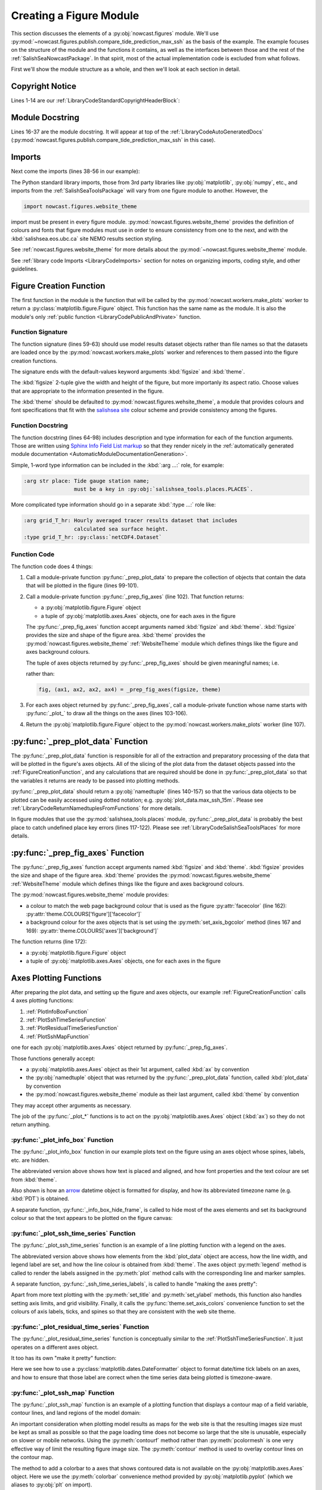 .. Copyright 2013-2017 The Salish Sea MEOPAR contributors
.. and The University of British Columbia
..
.. Licensed under the Apache License, Version 2.0 (the "License");
.. you may not use this file except in compliance with the License.
.. You may obtain a copy of the License at
..
..    http://www.apache.org/licenses/LICENSE-2.0
..
.. Unless required by applicable law or agreed to in writing, software
.. distributed under the License is distributed on an "AS IS" BASIS,
.. WITHOUT WARRANTIES OR CONDITIONS OF ANY KIND, either express or implied.
.. See the License for the specific language governing permissions and
.. limitations under the License.


.. _CreatingAFigureModule:

************************
Creating a Figure Module
************************

This section discusses the elements of a :py:obj:`nowcast.figures` module.
We'll use :py:mod:`~nowcast.figures.publish.compare_tide_prediction_max_ssh` as the basis of the example.
The example focuses on the structure of the module and the functions it contains,
as well as the interfaces between those and the rest of the :ref:`SalishSeaNowcastPackage`.
In that spirit,
most of the actual implementation code is excluded from what follows.

First we'll show the module structure as a whole,
and then we'll look at each section in detail.

.. code-block:: python
    :linenos:

    # Copyright 2013-2017 The Salish Sea MEOPAR contributors
    # and The University of British Columbia

    # Licensed under the Apache License, Version 2.0 (the "License");
    # you may not use this file except in compliance with the License.
    # You may obtain a copy of the License at

    #    http://www.apache.org/licenses/LICENSE-2.0

    # Unless required by applicable law or agreed to in writing, software
    # distributed under the License is distributed on an "AS IS" BASIS,
    # WITHOUT WARRANTIES OR CONDITIONS OF ANY KIND, either express or implied.
    # See the License for the specific language governing permissions and
    # limitations under the License.

    """Produce a figure that shows a map of the Salish Sea with coloured contours
    showing the sea surface height when it is at its maximum at a specified tide
    gauge station.
    The figure also shows 24 hour time series graphs of:

    * Raw and corrected model water levels compared to the
      tidal prediction for the gauge location

    * Water level residuals
      (the difference between the corrected model results and the tidal predictions)

    The tidal predictions are calculated by :program:`ttide`
    (http://www.eos.ubc.ca/~rich/#T_Tide).
    Those predictions use Canadian Hydrographic Service (CHS) tidal constituents
    and include all tide constituents.
    The corrected model results take into account the errors that result from using
    only 8 tidal constituents in the model calculations.

    The figure is annotated with the calcualted maximum sea surface height at the
    tide gauge location, the time at which it occurs, the ssh residual, and the
    wind speed and direction at that time.
    """
    from collections import namedtuple

    import arrow
    from matplotlib import gridspec
    from matplotlib.dates import DateFormatter
    import matplotlib.pyplot as plt
    from matplotlib.ticker import NullFormatter
    import numpy as np
    import pytz

    from salishsea_tools import (
        places,
        nc_tools,
        viz_tools,
        wind_tools,
    )

    from nowcast.figures import shared
    import nowcast.figures.website_theme


    def compare_tide_prediction_max_ssh(
        place, grid_T_hr, grids_15m, bathy, weather_path, tidal_predictions,
        timezone,
        figsize=(20, 12), theme=nowcast.figures.website_theme,
    ):
        """Plot tidal prediction and models water level timeseries,
        storm surge residual timeseries, sea surface height contours
        on a Salish Sea map, and summary text for the tide gauge station at
        :kbd:`place`.

        :arg str place: Tide gauge station name;
                        must be a key in :py:obj:`salishsea_tools.places.PLACES`.

        :arg grid_T_hr: Hourly averaged tracer results dataset that includes
                        calculated sea surface height.
        :type grid_T_hr: :py:class:`netCDF4.Dataset`

        :arg dict grids_15m: Collection of 15 minute averaged sea surface height
                             datasets at tide gauge locations,
                             keyed by tide gauge station name.

        :arg bathy: Model bathymetry.
        :type bathy: :py:class:`netCDF4.Dataset`

        :arg str weather_path: The directory where the weather forcing files
                               are stored.

        :arg str tidal_predictions: Path to directory of tidal prediction file.

        :arg str timezone: Timezone to use for presentation of dates and times;
                           e.g. :kbd:`Canada/Pacific`.

        :arg 2-tuple figsize: Figure size (width, height) in inches.

        :arg theme: Module-like object that defines the style elements for the
                    figure. See :py:mod:`nowcast.figures.website_theme` for an
                    example.

        :returns: :py:class:`matplotlib.figure.Figure`
        """
        plot_data = _prep_plot_data(
            place, grid_T_hr, grids_15m, bathy, timezone, weather_path,
            tidal_predictions)
        fig, (ax_info, ax_ssh, ax_map, ax_res) = _prep_fig_axes(figsize, theme)
        _plot_info_box(ax_info, place, plot_data, theme)
        _plot_ssh_time_series(ax_ssh, place, plot_data, theme)
        _plot_residual_time_series(ax_res, plot_data, timezone, theme)
        _plot_ssh_map(ax_map, plot_data, place, theme)
        return fig


    def _prep_plot_data(
        place, grid_T_hr, grids_15m, bathy, timezone, weather_path,
        tidal_predictions,
    ):
        ssh_hr = grid_T_hr.variables['sossheig']
        time_ssh_hr = nc_tools.timestamp(
            grid_T_hr, range(grid_T_hr.variables['time_counter'].size))
        try:
            j, i = places.PLACES[place]['NEMO grid ji']
        except KeyError as e:
            raise KeyError(
                'place name or info key not found in '
                'salishsea_tools.places.PLACES: {}'.format(e))
        itime_max_ssh = np.argmax(ssh_hr[:, j, i])
        time_max_ssh_hr = time_ssh_hr[itime_max_ssh]
        ssh_15m_ts = nc_tools.ssh_timeseries_at_point(
            grids_15m[place], 0, 0, datetimes=True)
        ttide = shared.get_tides(place, tidal_predictions)
        ssh_corr = shared.correct_model_ssh(ssh_15m_ts.ssh, ssh_15m_ts.time, ttide)
        max_ssh_15m, time_max_ssh_15m = shared.find_ssh_max(
            place, ssh_15m_ts, ttide)
        tides_15m = shared.interp_to_model_time(
            ssh_15m_ts.time, ttide.pred_all, ttide.time)
        residual = ssh_15m_ts.ssh - tides_15m
        max_ssh_residual = residual[ssh_15m_ts.time == time_max_ssh_15m][0]
        wind_4h_avg = wind_tools.calc_wind_avg_at_point(
            arrow.get(time_max_ssh_15m), weather_path,
            places.PLACES[place]['wind grid ji'], avg_hrs=-4)
        wind_4h_avg = wind_tools.wind_speed_dir(*wind_4h_avg)
        plot_data = namedtuple(
            'PlotData',
            'ssh_max_field, time_max_ssh_hr, ssh_15m_ts, ssh_corr, '
            'max_ssh_15m, time_max_ssh_15m, residual, max_ssh_residual, '
            'wind_4h_avg, '
            'ttide, bathy')
        return plot_data(
            ssh_max_field=ssh_hr[itime_max_ssh],
            time_max_ssh_hr=time_max_ssh_hr.to(timezone),
            ssh_15m_ts=ssh_15m_ts,
            ssh_corr=ssh_corr,
            max_ssh_15m=max_ssh_15m - places.PLACES[place]['mean sea lvl'],
            time_max_ssh_15m=arrow.get(time_max_ssh_15m).to(timezone),
            residual=residual,
            max_ssh_residual=max_ssh_residual,
            wind_4h_avg=wind_4h_avg,
            ttide=ttide,
            bathy=bathy,
        )


    def _prep_fig_axes(figsize, theme):
        fig = plt.figure(
            figsize=figsize, facecolor=theme.COLOURS['figure']['facecolor'])
        gs = gridspec.GridSpec(3, 2, width_ratios=[2, 1])
        gs.update(wspace=0.13, hspace=0.2)
        ax_info = fig.add_subplot(gs[0, 0])
        ax_ssh = fig.add_subplot(gs[1, 0])
        ax_ssh.set_axis_bgcolor(theme.COLOURS['axes']['background'])
        ax_res = fig.add_subplot(gs[2, 0])
        ax_res.set_axis_bgcolor(theme.COLOURS['axes']['background'])
        ax_map = fig.add_subplot(gs[:, 1])
        fig.autofmt_xdate()
        return fig, (ax_info, ax_ssh, ax_map, ax_res)


      def _plot_info_box(ax, place, plot_data, theme):

          ...

          ax.text(
              0.05, 0.6,
              'Time of max: {datetime} {tzone}'
              .format(
                  datetime=time_max_ssh_15m.format('YYYY-MM-DD HH:mm'),
                  tzone=time_max_ssh_15m.datetime.tzname()),
              horizontalalignment='left', verticalalignment='top',
              transform=ax.transAxes,
              fontproperties=theme.FONTS['info box content'],
              color=theme.COLOURS['text']['info box content'])

          ...

          _info_box_hide_frame(ax, theme)


    def _info_box_hide_frame(ax, theme):
        ax.set_axis_bgcolor(theme.COLOURS['figure']['facecolor'])
        ax.xaxis.set_visible(False)
        ax.yaxis.set_visible(False)
        for spine in ax.spines:
            ax.spines[spine].set_visible(False)


    def _plot_ssh_time_series(ax, place, plot_data, theme, ylims=(-3, 3)):

        ...

        ax.plot(
            plot_data.ttide.time, plot_data.ttide.pred_all,
            linewidth=2, label='Tide Prediction',
            color=theme.COLOURS['time series']['tidal prediction vs model'])

        ...
        ax.legend(numpoints=1)

        _ssh_time_series_labels(ax, place, ylims, theme)


    def _ssh_time_series_labels(ax, place, ylims, theme):
        ax.set_title(
            'Sea Surface Height at {place}'.format(place=place),
            fontproperties=theme.FONTS['axes title'],
            color=theme.COLOURS['text']['axes title'])
        ax.set_ylabel(
            'Water Level wrt MSL [m]',
            fontproperties=theme.FONTS['axis'],
            color=theme.COLOURS['text']['axis'])
        ax.set_ylim(ylims)
        ax.grid(axis='both')
        theme.set_axis_colors(ax)


    def _plot_residual_time_series(
        ax, plot_data, timezone, theme,
        ylims=(-1, 1), yticks=np.arange(-1, 1.25, 0.25),
    ):

        ...

        ax.legend()
        _residual_time_series_labels(
            ax, ylims, yticks, timezone, time[0].tzname(), theme)


    def _residual_time_series_labels(ax, ylims, yticks, timezone, tzname, theme):
        ...
        ax.xaxis.set_major_formatter(
            DateFormatter('%d-%b %H:%M', tz=pytz.timezone(timezone)))
        ...


    def _plot_ssh_map(ax, plot_data, place, theme):
        contour_intervals = [
            -1, -0.5, 0.5, 1, 1.5, 1.6, 1.7, 1.8, 1.9, 2, 2.1, 2.2, 2.4, 2.6]
        mesh = ax.contourf(
            plot_data.ssh_max_field, contour_intervals,
            cmap='nipy_spectral', extend='both', alpha=0.6)
        ax.contour(
            plot_data.ssh_max_field, contour_intervals,
            colors='black', linestyles='--')
        cbar = plt.colorbar(mesh, ax=ax)
        viz_tools.plot_coastline(ax, plot_data.bathy)
        viz_tools.plot_land_mask(ax, plot_data.bathy, color=theme.COLOURS['land'])
        _ssh_map_axis_labels(ax, place, plot_data, theme)
        _ssh_map_cbar_labels(cbar, contour_intervals, theme)


    def _ssh_map_axis_labels(ax, place, plot_data, theme):
        ...


    def _ssh_map_cbar_labels(cbar, contour_intervals, theme):
        cbar.set_ticks(contour_intervals)
        cbar.ax.axes.tick_params(labelcolor=theme.COLOURS['cbar']['tick labels'])
        cbar.set_label(
            'Sea Surface Height [m]',
            fontproperties=theme.FONTS['axis'],
            color=theme.COLOURS['text']['axis'])


Copyright Notice
================

Lines 1-14 are our :ref:`LibraryCodeStandardCopyrightHeaderBlock`:

.. code-block:: python
    :linenos:
    :lineno-start: 1

    # Copyright 2013-2017 The Salish Sea MEOPAR contributors
    # and The University of British Columbia

    # Licensed under the Apache License, Version 2.0 (the "License");
    # you may not use this file except in compliance with the License.
    # You may obtain a copy of the License at

    #    http://www.apache.org/licenses/LICENSE-2.0

    # Unless required by applicable law or agreed to in writing, software
    # distributed under the License is distributed on an "AS IS" BASIS,
    # WITHOUT WARRANTIES OR CONDITIONS OF ANY KIND, either express or implied.
    # See the License for the specific language governing permissions and
    # limitations under the License.


Module Docstring
================

Lines 16-37 are the module docstring.
It will appear at top of the :ref:`LibraryCodeAutoGeneratedDocs`
(:py:mod:`nowcast.figures.publish.compare_tide_prediction_max_ssh` in this case).

.. code-block:: python
    :linenos:
    :lineno-start: 16

    """Produce a figure that shows a map of the Salish Sea with coloured contours
    showing the sea surface height when it is at its maximum at a specified tide
    gauge station.
    The figure also shows 24 hour time series graphs of:

    * Raw and corrected model water levels compared to the
      tidal prediction for the gauge location

    * Water level residuals
      (the difference between the corrected model results and the tidal predictions)

    The tidal predictions are calculated by :program:`ttide`
    (http://www.eos.ubc.ca/~rich/#T_Tide).
    Those predictions use Canadian Hydrographic Service (CHS) tidal constituents
    and include all tide constituents.
    The corrected model results take into account the errors that result from using
    only 8 tidal constituents in the model calculations.

    The figure is annotated with the calcualted maximum sea surface height at the
    tide gauge location, the time at which it occurs, the ssh residual, and the
    wind speed and direction at that time.
    """


Imports
=======

Next come the imports
(lines 38-56 in our example):

.. code-block:: python
    :linenos:
    :lineno-start: 38

    from collections import namedtuple

    import arrow
    from matplotlib import gridspec
    from matplotlib.dates import DateFormatter
    import matplotlib.pyplot as plt
    from matplotlib.ticker import NullFormatter
    import numpy as np
    import pytz

    from salishsea_tools import (
        places,
        nc_tools,
        viz_tools,
        wind_tools,
    )

    from nowcast.figures import shared
    import nowcast.figures.website_theme

The Python standard library imports,
those from 3rd party libraries like :py:obj:`matplotlib`,
:py:obj:`numpy`,
etc.,
and imports from the :ref:`SalishSeaToolsPackage` will vary from one figure module to another.
However,
the

.. code-block:: python

    import nowcast.figures.website_theme

import must be present in every figure module.
:py:mod:`nowcast.figures.website_theme` provides the definition of colours and fonts that figure modules must use in order to ensure consistency from one to the next,
and with the :kbd:`salishsea.eos.ubc.ca` site NEMO results section styling.

See :ref:`nowcast.figures.website_theme` for more details about the :py:mod:`~nowcast.figures.website_theme` module.

See :ref:`library code Imports <LibraryCodeImports>` section for notes on organizing imports,
coding style,
and other guidelines.


.. _FigureCreationFunction:

Figure Creation Function
========================

The first function in the module is the function that will be called by the :py:mod:`nowcast.workers.make_plots` worker to return a :py:class:`matplotlib.figure.Figure` object.
This function has the same name as the module.
It is also the module's only :ref:`public function <LibraryCodePublicAndPrivate>` function.

.. code-block:: python
    :linenos:
    :lineno-start: 59

    def compare_tide_prediction_max_ssh(
        place, grid_T_hr, grids_15m, bathy, weather_path, tidal_predictions,
        timezone,
        figsize=(20, 12), theme=nowcast.figures.website_theme,
    ):
        """Plot tidal prediction and models water level timeseries,
        storm surge residual timeseries, sea surface height contours
        on a Salish Sea map, and summary text for the tide gauge station at
        :kbd:`place`.

        :arg str place: Tide gauge station name;
                        must be a key in :py:obj:`salishsea_tools.places.PLACES`.

        :arg grid_T_hr: Hourly averaged tracer results dataset that includes
                        calculated sea surface height.
        :type grid_T_hr: :py:class:`netCDF4.Dataset`

        :arg dict grids_15m: Collection of 15 minute averaged sea surface height
                             datasets at tide gauge locations,
                             keyed by tide gauge station name.

        :arg bathy: Model bathymetry.
        :type bathy: :py:class:`netCDF4.Dataset`

        :arg str weather_path: The directory where the weather forcing files
                               are stored.

        :arg str tidal_predictions: Path to directory of tidal prediction file.

        :arg str timezone: Timezone to use for presentation of dates and times;
                           e.g. :kbd:`Canada/Pacific`.

        :arg 2-tuple figsize: Figure size (width, height) in inches.

        :arg theme: Module-like object that defines the style elements for the
                    figure. See :py:mod:`nowcast.figures.website_theme` for an
                    example.

        :returns: :py:class:`matplotlib.figure.Figure`
        """
        plot_data = _prep_plot_data(
            place, grid_T_hr, grids_15m, bathy, timezone, weather_path,
            tidal_predictions)
        fig, (ax_info, ax_ssh, ax_map, ax_res) = _prep_fig_axes(figsize, theme)
        _plot_info_box(ax_info, place, plot_data, theme)
        _plot_ssh_time_series(ax_ssh, place, plot_data, theme)
        _plot_residual_time_series(ax_res, plot_data, timezone, theme)
        _plot_ssh_map(ax_map, plot_data, place, theme)
        return fig


Function Signature
------------------

The function signature
(lines 59-63)
should use model results dataset objects rather than file names so that the datasets are loaded once by the :py:mod:`nowcast.workers.make_plots` worker and references to them passed into the figure creation functions.

The signature ends with the default-values keyword arguments :kbd:`figsize` and :kbd:`theme`.

The :kbd:`figsize` 2-tuple give the width and height of the figure,
but more importanly its aspect ratio.
Choose values that are appropriate to the information presented in the figure.

The :kbd:`theme` should be defaulted to :py:mod:`nowcast.figures.wehsite_theme`, a module that provides colours and font specifications that fit with the `salishsea site`_ colour scheme and provide consistency among the figures.

.. _salishsea site: https://salishsea.eos.ubc.ca


Function Docstring
------------------

The function docstring
(lines 64-98)
includes description and type information for each of the function arguments.
Those are written using `Sphinx Info Field List markup`_ so that they render nicely in the :ref:`automatically generated module documentation <AutomaticModuleDocumentationGeneration>`.

.. _Sphinx Info Field List markup: http://www.sphinx-doc.org/en/stable/domains.html#info-field-lists

Simple,
1-word type information can be included in the :kbd:`:arg ...:` role,
for example:

.. code-block:: restructuredtext

    :arg str place: Tide gauge station name;
                    must be a key in :py:obj:`salishsea_tools.places.PLACES`.

More complicated type information should go in a separate :kbd:`:type ...:` role like:

.. code-block:: restructuredtext

    :arg grid_T_hr: Hourly averaged tracer results dataset that includes
                    calculated sea surface height.
    :type grid_T_hr: :py:class:`netCDF4.Dataset`


Function Code
-------------

The function code does 4 things:

1. Call a module-private function :py:func:`_prep_plot_data` to prepare the collection of objects that contain the data that will be plotted in the figure
   (lines 99-101).

2. Call a module-private function :py:func:`_prep_fig_axes`
   (line 102).
   That function returns:

   * a :py:obj:`matplotlib.figure.Figure` object
   * a tuple of :py:obj:`matplotlib.axes.Axes` objects,
     one for each axes in the figure

   The :py:func:`_prep_fig_axes` function accept arguments named :kbd:`figsize` and :kbd:`theme`.
   :kbd:`figsize` provides the size and shape of the figure area.
   :kbd:`theme` provides the :py:mod:`nowcast.figures.website_theme` :ref:`WebsiteTheme` module which defines things like the figure and axes background colours.

   The tuple of axes objects returned by :py:func:`_prep_fig_axes` should be given meaningful names;
   i.e.

   .. code-block:: python
        :linenos:
        :lineno-start: 102

        fig, (ax_info, ax_ssh, ax_map, ax_res) = _prep_fig_axes(figsize, theme)

   rather than:

   .. code-block:: python

        fig, (ax1, ax2, ax2, ax4) = _prep_fig_axes(figsize, theme)

3. For each axes object returned by :py:func:`_prep_fig_axes`,
   call a module-private function whose name starts with :py:func:`_plot_` to draw all the things on the axes
   (lines 103-106).

4. Return the :py:obj:`matplotlib.figure.Figure` object to the :py:mod:`nowcast.workers.make_plots` worker
   (line 107).


:py:func:`_prep_plot_data` Function
===================================

The :py:func:`_prep_plot_data` function is responsible for all of the extraction and preparatory processing of the data that will be plotted in the figure's axes objects.
All of the slicing of the plot data from the dataset objects passed into the :ref:`FigureCreationFunction`,
and any calculations that are required should be done in :py:func:`_prep_plot_data` so that the variables it returns are ready to be passed into plotting methods.

.. code-block:: python
    :linenos:
    :lineno-start: 110

    def _prep_plot_data(
        place, grid_T_hr, grids_15m, bathy, timezone, weather_path,
        tidal_predictions,
    ):
        ssh_hr = grid_T_hr.variables['sossheig']
        time_ssh_hr = nc_tools.timestamp(
            grid_T_hr, range(grid_T_hr.variables['time_counter'].size))
        try:
            j, i = places.PLACES[place]['NEMO grid ji']
        except KeyError as e:
            raise KeyError(
                'place name or info key not found in '
                'salishsea_tools.places.PLACES: {}'.format(e))
        itime_max_ssh = np.argmax(ssh_hr[:, j, i])
        time_max_ssh_hr = time_ssh_hr[itime_max_ssh]
        ssh_15m_ts = nc_tools.ssh_timeseries_at_point(
            grids_15m[place], 0, 0, datetimes=True)
        ttide = shared.get_tides(place, tidal_predictions)
        ssh_corr = shared.correct_model_ssh(ssh_15m_ts.ssh, ssh_15m_ts.time, ttide)
        max_ssh_15m, time_max_ssh_15m = shared.find_ssh_max(
            place, ssh_15m_ts, ttide)
        tides_15m = shared.interp_to_model_time(
            ssh_15m_ts.time, ttide.pred_all, ttide.time)
        residual = ssh_15m_ts.ssh - tides_15m
        max_ssh_residual = residual[ssh_15m_ts.time == time_max_ssh_15m][0]
        wind_4h_avg = wind_tools.calc_wind_avg_at_point(
            arrow.get(time_max_ssh_15m), weather_path,
            places.PLACES[place]['wind grid ji'], avg_hrs=-4)
        wind_4h_avg = wind_tools.wind_speed_dir(*wind_4h_avg)
        plot_data = namedtuple(
            'PlotData',
            'ssh_max_field, time_max_ssh_hr, ssh_15m_ts, ssh_corr, '
            'max_ssh_15m, time_max_ssh_15m, residual, max_ssh_residual, '
            'wind_4h_avg, '
            'ttide, bathy')
        return plot_data(
            ssh_max_field=ssh_hr[itime_max_ssh],
            time_max_ssh_hr=time_max_ssh_hr.to(timezone),
            ssh_15m_ts=ssh_15m_ts,
            ssh_corr=ssh_corr,
            max_ssh_15m=max_ssh_15m - places.PLACES[place]['mean sea lvl'],
            time_max_ssh_15m=arrow.get(time_max_ssh_15m).to(timezone),
            residual=residual,
            max_ssh_residual=max_ssh_residual,
            wind_4h_avg=wind_4h_avg,
            ttide=ttide,
            bathy=bathy,
        )

:py:func:`_prep_plot_data` should return a :py:obj:`namedtuple`
(lines 140-157)
so that the various data objects to be plotted can be easily accessed using dotted notation;
e.g. :py:obj:`plot_data.max_ssh_15m`.
Please see :ref:`LibraryCodeReturnNamedtuplesFromFunctions` for more details.

In figure modules that use the :py:mod:`salishsea_tools.places` module,
:py:func:`_prep_plot_data` is probably the best place to catch undefined place key errors
(lines 117-122).
Please see :ref:`LibraryCodeSalishSeaToolsPlaces` for more details.


:py:func:`_prep_fig_axes` Function
==================================

The :py:func:`_prep_fig_axes` function accept arguments named :kbd:`figsize` and :kbd:`theme`.
:kbd:`figsize` provides the size and shape of the figure area.
:kbd:`theme` provides the :py:mod:`nowcast.figures.website_theme` :ref:`WebsiteTheme` module which defines things like the figure and axes background colours.

.. code-block:: python
    :linenos:
    :lineno-start: 160

    def _prep_fig_axes(figsize, theme):
        fig = plt.figure(
            figsize=figsize, facecolor=theme.COLOURS['figure']['facecolor'])
        gs = gridspec.GridSpec(3, 2, width_ratios=[2, 1])
        gs.update(wspace=0.13, hspace=0.2)
        ax_info = fig.add_subplot(gs[0, 0])
        ax_ssh = fig.add_subplot(gs[1, 0])
        ax_ssh.set_axis_bgcolor(theme.COLOURS['axes']['background'])
        ax_res = fig.add_subplot(gs[2, 0])
        ax_res.set_axis_bgcolor(theme.COLOURS['axes']['background'])
        ax_map = fig.add_subplot(gs[:, 1])
        fig.autofmt_xdate()
        return fig, (ax_info, ax_ssh, ax_map, ax_res)

The :py:mod:`nowcast.figures.website_theme` module provides:

* a colour to match the web page background colour that is used as the figure :py:attr:`facecolor` (line 162): :py:attr:`theme.COLOURS['figure']['facecolor']`
* a background colour for the axes objects that is set using the :py:meth:`set_axis_bgcolor` method (lines 167 and 169): :py:attr:`theme.COLOURS['axes']['background']`

The function returns
(line 172):

* a :py:obj:`matplotlib.figure.Figure` object
* a tuple of :py:obj:`matplotlib.axes.Axes` objects,
  one for each axes in the figure


Axes Plotting Functions
=======================

After preparing the plot data,
and setting up the figure and axes objects,
our example :ref:`FigureCreationFunction` calls 4 axes plotting functions:

1. :ref:`PlotInfoBoxFunction`
2. :ref:`PlotSshTimeSeriesFunction`
3. :ref:`PlotResidualTimeSeriesFunction`
4. :ref:`PlotSshMapFunction`

one for each :py:obj:`matplotlib.axes.Axes` object returned by :py:func:`_prep_fig_axes`.

Those functions generally accept:

* a :py:obj:`matplotlib.axes.Axes` object as their 1st argument,
  called :kbd:`ax` by convention
* the :py:obj:`namedtuple` object that was returned by the :py:func:`_prep_plot_data` function,
  called :kbd:`plot_data` by convention
* the :py:mod:`nowcast.figures.website_theme` module as their last argument,
  called :kbd:`theme` by convention

They may accept other arguments as necessary.

The job of the :py:func:`_plot_*` functions is to act on the :py:obj:`matplotlib.axes.Axes` object
(:kbd:`ax`)
so they do not return anything.


.. _PlotInfoBoxFunction:

:py:func:`_plot_info_box` Function
----------------------------------

The :py:func:`_plot_info_box` function in our example plots text on the figure using an axes object whose spines,
labels,
etc.
are hidden.

.. code-block:: python
    :linenos:
    :lineno-start: 175

      def _plot_info_box(ax, place, plot_data, theme):

          ...

          ax.text(
              0.05, 0.6,
              'Time of max: {datetime} {tzone}'
              .format(
                  datetime=time_max_ssh_15m.format('YYYY-MM-DD HH:mm'),
                  tzone=time_max_ssh_15m.datetime.tzname()),
              horizontalalignment='left', verticalalignment='top',
              transform=ax.transAxes,
              fontproperties=theme.FONTS['info box content'],
              color=theme.COLOURS['text']['info box content'])

          ...

          _info_box_hide_frame(ax, theme)

The abbreviated version above shows how text is placed and aligned,
and how font properties and the text colour are set from :kbd:`theme`.

Also shown is how an `arrow`_ datetime object is formatted for display,
and how its abbreviated timezone name
(e.g. :kbd:`PDT`)
is obtained.

.. _arrow: http://crsmithdev.com/arrow/

A separate function,
:py:func:`_info_box_hide_frame`,
is called to hide most of the axes elements and set its background colour so that the text appears to be plotted on the figure canvas:

.. code-block:: python
    :linenos:
    :lineno-start: 195

    def _info_box_hide_frame(ax, theme):
        ax.set_axis_bgcolor(theme.COLOURS['figure']['facecolor'])
        ax.xaxis.set_visible(False)
        ax.yaxis.set_visible(False)
        for spine in ax.spines:
            ax.spines[spine].set_visible(False)


.. _PlotSshTimeSeriesFunction:

:py:func:`_plot_ssh_time_series` Function
-----------------------------------------

The :py:func:`_plot_ssh_time_series` function is an example of a line plotting function with a legend on the axes.

.. code-block:: python
    :linenos:
    :lineno-start: 203

    def _plot_ssh_time_series(ax, place, plot_data, theme, ylims=(-3, 3)):

        ...

        ax.plot(
            plot_data.ttide.time, plot_data.ttide.pred_all,
            linewidth=2, label='Tide Prediction',
            color=theme.COLOURS['time series']['tidal prediction vs model'])

        ...
        ax.legend(numpoints=1)

        _ssh_time_series_labels(ax, place, ylims, theme)

The abbreviated version above shows how elements from the :kbd:`plot_data` object are access,
how the line width,
and legend label are set,
and how the line colour is obtained from :kbd:`theme`.
The axes object :py:meth:`legend` method is called to render the labels assigned in the :py:meth:`plot` method calls with the corresponding line and marker samples.

A separate function,
:py:func:`_ssh_time_series_labels`,
is called to handle "making the axes pretty":

.. code-block:: python
    :linenos:
    :lineno-start: 218

    def _ssh_time_series_labels(ax, place, ylims, theme):
        ax.set_title(
            'Sea Surface Height at {place}'.format(place=place),
            fontproperties=theme.FONTS['axes title'],
            color=theme.COLOURS['text']['axes title'])
        ax.set_ylabel(
            'Water Level wrt MSL [m]',
            fontproperties=theme.FONTS['axis'],
            color=theme.COLOURS['text']['axis'])
        ax.set_ylim(ylims)
        ax.grid(axis='both')
        theme.set_axis_colors(ax)

Apart from more text plotting with the :py:meth:`set_title` and :py:meth:`set_ylabel` methods,
this function also handles setting axis limits,
and grid visibility.
Finally,
it calls the :py:func:`theme.set_axis_colors` convenience function to set the colours of axis labels,
ticks,
and spines so that they are consistent with the web site theme.


.. _PlotResidualTimeSeriesFunction:

:py:func:`_plot_residual_time_series` Function
----------------------------------------------

The :py:func:`_plot_residual_time_series` function is conceptually similar to the :ref:`PlotSshTimeSeriesFunction`.
It just operates on a different axes object.

.. code-block:: python
    :linenos:
    :lineno-start: 232

    def _plot_residual_time_series(
        ax, plot_data, timezone, theme,
        ylims=(-1, 1), yticks=np.arange(-1, 1.25, 0.25),
    ):

        ...

        ax.legend()
        _residual_time_series_labels(
            ax, ylims, yticks, timezone, time[0].tzname(), theme)

It too has its own "make it pretty" function:

.. code-block:: python
    :linenos:
    :lineno-start: 244

    def _residual_time_series_labels(ax, ylims, yticks, timezone, tzname, theme):
        ...
        ax.xaxis.set_major_formatter(
            DateFormatter('%d-%b %H:%M', tz=pytz.timezone(timezone)))
        ...

Here we see how to use a :py:class:`matplotlib.dates.DateFormatter` object to format date/time tick labels on an axes,
and how to ensure that those label are correct when the time series data being plotted is timezone-aware.


.. _PlotSshMapFunction:

:py:func:`_plot_ssh_map` Function
---------------------------------

The :py:func:`_plot_ssh_map` function is an example of a plotting function that displays a contour map of a field variable,
contour lines,
and land regions of the model domain:

.. code-block:: python
    :linenos:
    :lineno-start: 251

    def _plot_ssh_map(ax, plot_data, place, theme):
        contour_intervals = [
            -1, -0.5, 0.5, 1, 1.5, 1.6, 1.7, 1.8, 1.9, 2, 2.1, 2.2, 2.4, 2.6]
        mesh = ax.contourf(
            plot_data.ssh_max_field, contour_intervals,
            cmap='nipy_spectral', extend='both', alpha=0.6)
        ax.contour(
            plot_data.ssh_max_field, contour_intervals,
            colors='black', linestyles='--')
        cbar = plt.colorbar(mesh, ax=ax)
        viz_tools.plot_coastline(ax, plot_data.bathy)
        viz_tools.plot_land_mask(
            ax, plot_data.bathy, color=theme.COLOURS['land'])
        _ssh_map_axis_labels(ax, place, plot_data, theme)
        _ssh_map_cbar_labels(cbar, contour_intervals, theme)

An important consideration when plotting model results as maps for the web site is that the resulting images size must be kept as small as possible so that the page loading time does not become so large that the site is unusable,
especially on slower or mobile networks.
Using the :py:meth:`contourf` method rather than :py:meth:`pcolormesh` is one very effective way of limit the resulting figure image size.
The :py:meth:`contour` method is used to overlay contour lines on the contour map.

The method to add a colorbar to a axes that shows contoured data is not available on the :py:obj:`matplotlib.axes.Axes` object.
Here we use the :py:meth:`colorbar` convenience method provided by :py:obj:`matplotlib.pyplot`
(which we aliases to :py:obj:`plt` on import).

The :py:func:`salishsea_tools.viz_tools.plot_coastline` and :py:func:`salishsea_tools.viz_tools.plot_land_mask` functions provide space-efficient ways of adding the coastline and land regions to the axes.

Finally we have a function,
:py:func:`_ssh_map_axis_labels`,
to label the contour map part of the axes,
and the :py:func:`_ssh_map_cbar_labels` to label the colorbar part:

.. code-block:: python
    :linenos:
    :lineno-start: 267

    def _ssh_map_axis_labels(ax, place, plot_data, theme):
        ...


    def _ssh_map_cbar_labels(cbar, contour_intervals, theme):
        cbar.set_ticks(contour_intervals)
        cbar.ax.axes.tick_params(labelcolor=theme.COLOURS['cbar']['tick labels'])
        cbar.set_label(
            'Sea Surface Height [m]',
            fontproperties=theme.FONTS['axis'],
            color=theme.COLOURS['text']['axis'])

The colour of the tick labels on the colorbar is set by calling the :py:meth:`axes.tick_params` method on the axes object with a colour provided by :kbd:`theme`.


.. _AutomaticModuleDocumentationGeneration:

Automatic Module Documentation Generation
=========================================

When you create a new figure module don't forget to add it to the :file:`tools/SalishSeaNowcast/docs/api.rst` file so that API documentation will be generated for it.
For our example,
the content added to :file:`tools/SalishSeaNowcast/docs/api.rst` is:

.. code-block:: restructuredtext

    .. _nowcast.figures.comparison.salinity_ferry_track:

    :py:mod:`nowcast.figures.comparison.salinity_ferry_track` Module
    ^^^^^^^^^^^^^^^^^^^^^^^^^^^^^^^^^^^^^^^^^^^^^^^^^^^^^^^^^^^^^^^^

    .. automodule:: nowcast.figures.comparison.salinity_ferry_track
        :members:
